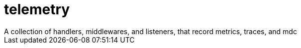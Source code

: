 # telemetry
A collection of handlers, middlewares, and listeners, that record metrics, traces, and mdc

